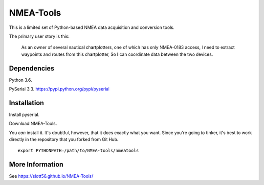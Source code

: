 ##########
NMEA-Tools
##########

This is a limited set of Python-based NMEA data acquisition and conversion tools.

The primary user story is this:

    As an owner of several nautical chartplotters, one of which has only NMEA-0183 access,
    I need to extract waypoints and routes from this chartplotter,
    So I can coordinate data between the two devices.
    
Dependencies
============

Python 3.6.  

PySerial 3.3.  https://pypi.python.org/pypi/pyserial

Installation
============

Install pyserial.

Download NMEA-Tools.

You *can* install it. It's doubtful, however, that it does exactly what you want.
Since you're going to tinker, it's best to work directly in the repository
that you forked from Git Hub.

::

    export PYTHONPATH=/path/to/NMEA-tools/nmeatools


More Information
================

See https://slott56.github.io/NMEA-Tools/
